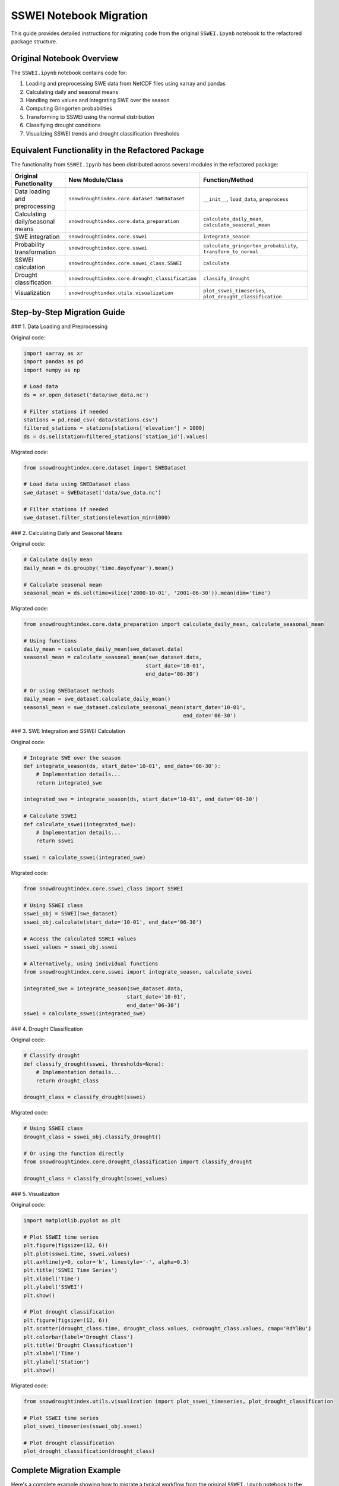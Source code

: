 SSWEI Notebook Migration
=====================

This guide provides detailed instructions for migrating code from the original ``SSWEI.ipynb`` notebook to the refactored package structure.

Original Notebook Overview
------------------------

The ``SSWEI.ipynb`` notebook contains code for:

1. Loading and preprocessing SWE data from NetCDF files using xarray and pandas
2. Calculating daily and seasonal means
3. Handling zero values and integrating SWE over the season
4. Computing Gringorten probabilities
5. Transforming to SSWEI using the normal distribution
6. Classifying drought conditions
7. Visualizing SSWEI trends and drought classification thresholds

Equivalent Functionality in the Refactored Package
-----------------------------------------------

The functionality from ``SSWEI.ipynb`` has been distributed across several modules in the refactored package:

.. list-table::
   :header-rows: 1

   * - Original Functionality
     - New Module/Class
     - Function/Method
   * - Data loading and preprocessing
     - ``snowdroughtindex.core.dataset.SWEDataset``
     - ``__init__``, ``load_data``, ``preprocess``
   * - Calculating daily/seasonal means
     - ``snowdroughtindex.core.data_preparation``
     - ``calculate_daily_mean``, ``calculate_seasonal_mean``
   * - SWE integration
     - ``snowdroughtindex.core.sswei``
     - ``integrate_season``
   * - Probability transformation
     - ``snowdroughtindex.core.sswei``
     - ``calculate_gringorten_probability``, ``transform_to_normal``
   * - SSWEI calculation
     - ``snowdroughtindex.core.sswei_class.SSWEI``
     - ``calculate``
   * - Drought classification
     - ``snowdroughtindex.core.drought_classification``
     - ``classify_drought``
   * - Visualization
     - ``snowdroughtindex.utils.visualization``
     - ``plot_sswei_timeseries``, ``plot_drought_classification``

Step-by-Step Migration Guide
-------------------------

### 1. Data Loading and Preprocessing

Original code:

.. code-block:: python

    import xarray as xr
    import pandas as pd
    import numpy as np
    
    # Load data
    ds = xr.open_dataset('data/swe_data.nc')
    
    # Filter stations if needed
    stations = pd.read_csv('data/stations.csv')
    filtered_stations = stations[stations['elevation'] > 1000]
    ds = ds.sel(station=filtered_stations['station_id'].values)

Migrated code:

.. code-block:: python

    from snowdroughtindex.core.dataset import SWEDataset
    
    # Load data using SWEDataset class
    swe_dataset = SWEDataset('data/swe_data.nc')
    
    # Filter stations if needed
    swe_dataset.filter_stations(elevation_min=1000)

### 2. Calculating Daily and Seasonal Means

Original code:

.. code-block:: python

    # Calculate daily mean
    daily_mean = ds.groupby('time.dayofyear').mean()
    
    # Calculate seasonal mean
    seasonal_mean = ds.sel(time=slice('2000-10-01', '2001-06-30')).mean(dim='time')

Migrated code:

.. code-block:: python

    from snowdroughtindex.core.data_preparation import calculate_daily_mean, calculate_seasonal_mean
    
    # Using functions
    daily_mean = calculate_daily_mean(swe_dataset.data)
    seasonal_mean = calculate_seasonal_mean(swe_dataset.data, 
                                           start_date='10-01', 
                                           end_date='06-30')
    
    # Or using SWEDataset methods
    daily_mean = swe_dataset.calculate_daily_mean()
    seasonal_mean = swe_dataset.calculate_seasonal_mean(start_date='10-01', 
                                                       end_date='06-30')

### 3. SWE Integration and SSWEI Calculation

Original code:

.. code-block:: python

    # Integrate SWE over the season
    def integrate_season(ds, start_date='10-01', end_date='06-30'):
        # Implementation details...
        return integrated_swe
    
    integrated_swe = integrate_season(ds, start_date='10-01', end_date='06-30')
    
    # Calculate SSWEI
    def calculate_sswei(integrated_swe):
        # Implementation details...
        return sswei
    
    sswei = calculate_sswei(integrated_swe)

Migrated code:

.. code-block:: python

    from snowdroughtindex.core.sswei_class import SSWEI
    
    # Using SSWEI class
    sswei_obj = SSWEI(swe_dataset)
    sswei_obj.calculate(start_date='10-01', end_date='06-30')
    
    # Access the calculated SSWEI values
    sswei_values = sswei_obj.sswei
    
    # Alternatively, using individual functions
    from snowdroughtindex.core.sswei import integrate_season, calculate_sswei
    
    integrated_swe = integrate_season(swe_dataset.data, 
                                     start_date='10-01', 
                                     end_date='06-30')
    sswei = calculate_sswei(integrated_swe)

### 4. Drought Classification

Original code:

.. code-block:: python

    # Classify drought
    def classify_drought(sswei, thresholds=None):
        # Implementation details...
        return drought_class
    
    drought_class = classify_drought(sswei)

Migrated code:

.. code-block:: python

    # Using SSWEI class
    drought_class = sswei_obj.classify_drought()
    
    # Or using the function directly
    from snowdroughtindex.core.drought_classification import classify_drought
    
    drought_class = classify_drought(sswei_values)

### 5. Visualization

Original code:

.. code-block:: python

    import matplotlib.pyplot as plt
    
    # Plot SSWEI time series
    plt.figure(figsize=(12, 6))
    plt.plot(sswei.time, sswei.values)
    plt.axhline(y=0, color='k', linestyle='-', alpha=0.3)
    plt.title('SSWEI Time Series')
    plt.xlabel('Time')
    plt.ylabel('SSWEI')
    plt.show()
    
    # Plot drought classification
    plt.figure(figsize=(12, 6))
    plt.scatter(drought_class.time, drought_class.values, c=drought_class.values, cmap='RdYlBu')
    plt.colorbar(label='Drought Class')
    plt.title('Drought Classification')
    plt.xlabel('Time')
    plt.ylabel('Station')
    plt.show()

Migrated code:

.. code-block:: python

    from snowdroughtindex.utils.visualization import plot_sswei_timeseries, plot_drought_classification
    
    # Plot SSWEI time series
    plot_sswei_timeseries(sswei_obj.sswei)
    
    # Plot drought classification
    plot_drought_classification(drought_class)

Complete Migration Example
-----------------------

Here's a complete example showing how to migrate a typical workflow from the original ``SSWEI.ipynb`` notebook to the refactored package:

Original workflow:

.. code-block:: python

    import xarray as xr
    import pandas as pd
    import numpy as np
    import matplotlib.pyplot as plt
    
    # Load data
    ds = xr.open_dataset('data/swe_data.nc')
    
    # Calculate seasonal mean
    seasonal_mean = ds.groupby('time.dayofyear').mean()
    
    # Integrate SWE over the season
    def integrate_season(ds, start_date='10-01', end_date='06-30'):
        # Implementation details...
        return integrated_swe
    
    integrated_swe = integrate_season(ds, start_date='10-01', end_date='06-30')
    
    # Calculate SSWEI
    def calculate_sswei(integrated_swe):
        # Implementation details...
        return sswei
    
    sswei = calculate_sswei(integrated_swe)
    
    # Classify drought
    def classify_drought(sswei, thresholds=None):
        # Implementation details...
        return drought_class
    
    drought_class = classify_drought(sswei)
    
    # Plot results
    plt.figure(figsize=(12, 6))
    plt.plot(sswei.time, sswei.values)
    plt.title('SSWEI Time Series')
    plt.show()

Migrated workflow:

.. code-block:: python

    from snowdroughtindex.core.dataset import SWEDataset
    from snowdroughtindex.core.sswei_class import SSWEI
    from snowdroughtindex.utils.visualization import plot_sswei_timeseries, plot_drought_classification
    
    # Load data using SWEDataset class
    swe_dataset = SWEDataset('data/swe_data.nc')
    
    # Calculate SSWEI using SSWEI class
    sswei_obj = SSWEI(swe_dataset)
    sswei_obj.calculate(start_date='10-01', end_date='06-30')
    
    # Classify drought
    drought_class = sswei_obj.classify_drought()
    
    # Plot results
    plot_sswei_timeseries(sswei_obj.sswei)
    plot_drought_classification(drought_class)

Configuration Options
------------------

The refactored package includes a configuration system that allows you to customize parameters for SSWEI calculation and drought classification:

.. code-block:: python

    from snowdroughtindex.core.configuration import Configuration
    
    # Create a custom configuration
    config = Configuration()
    config.set_sswei_params(start_date='11-01', end_date='05-31')
    config.set_drought_thresholds({
        'extreme_wet': 1.5,
        'wet': 0.5,
        'normal': -0.5,
        'dry': -1.5,
        'extreme_dry': float('-inf')
    })
    
    # Use the configuration with SSWEI class
    sswei_obj = SSWEI(swe_dataset, config=config)
    sswei_obj.calculate()
    drought_class = sswei_obj.classify_drought()

Advanced Usage
-----------

For advanced usage scenarios, such as custom probability transformations or specialized visualization, refer to the API documentation:

- :doc:`/api/core`
- :doc:`/api/utils`

You can also check the example notebooks for more complex workflows:

- :doc:`/user_guide/workflows/sswei_calculation`
- :doc:`/user_guide/workflows/drought_classification`
